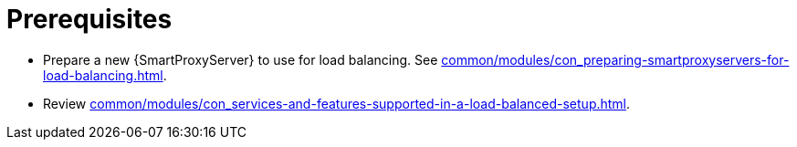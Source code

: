 :_mod-docs-content-type: REFERENCE

[id="prerequisites-configuring-{smart-proxy-context}-servers-for-load-balancing_{context}"]
= Prerequisites

[role="_abstract"]
* Prepare a new {SmartProxyServer} to use for load balancing.
See xref:common/modules/con_preparing-smartproxyservers-for-load-balancing.adoc#preparing-{smart-proxy-context}-servers-for-load-balancing_load-balancing[].
* Review xref:common/modules/con_services-and-features-supported-in-a-load-balanced-setup.adoc#services-and-features-supported-in-a-load-balanced-setup_load-balancing[].
